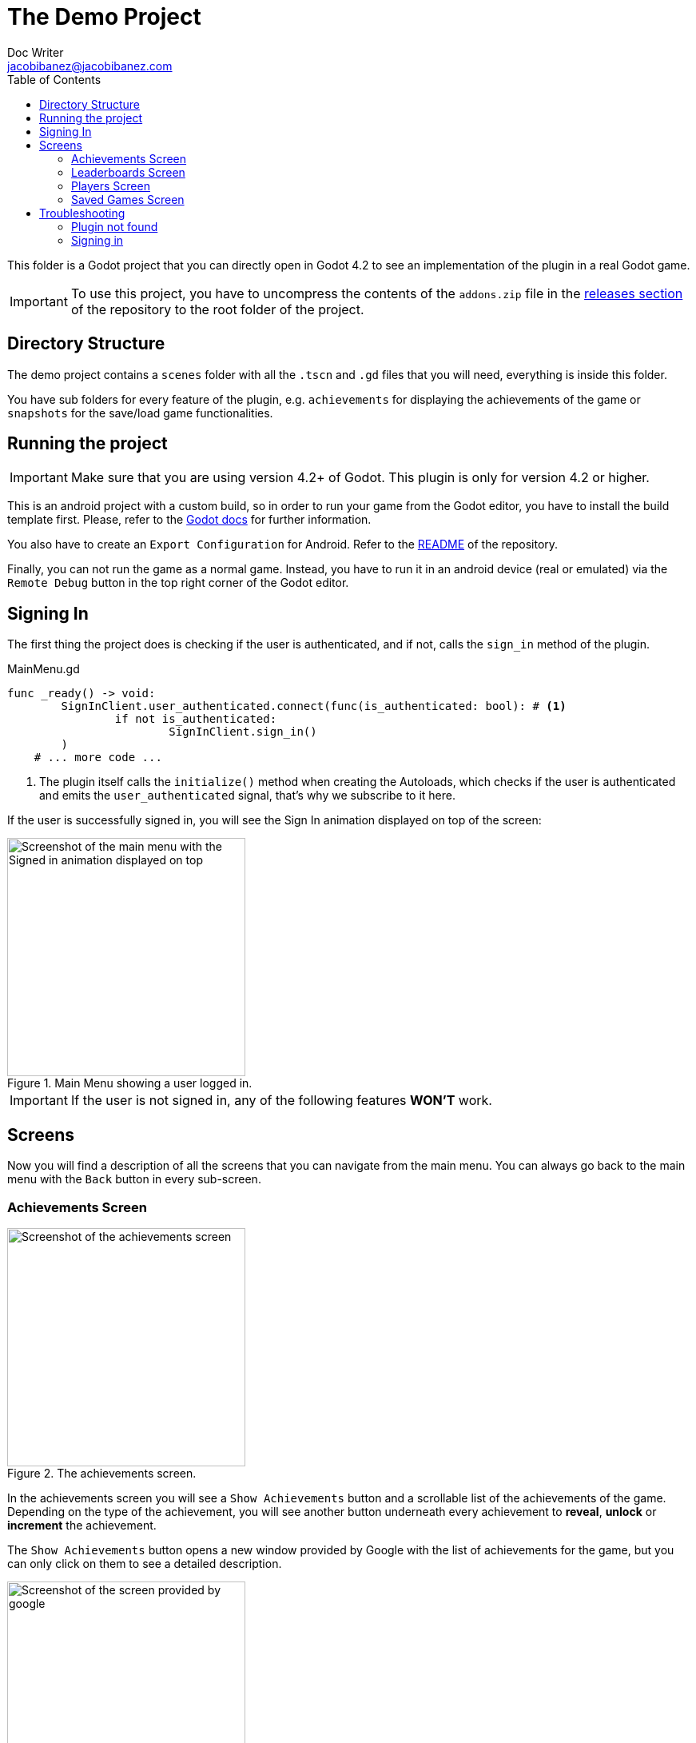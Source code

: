 :source-highlighter: rouge
:imagesdir: ../../docs/images

= The Demo Project
Doc Writer <jacobibanez@jacobibanez.com>
:toc:

This folder is a Godot project that you can directly open in Godot 4.2 to see an implementation of the plugin in a real Godot game.

IMPORTANT: To use this project, you have to uncompress the contents of the `addons.zip` file in the link:https://github.com/Iakobs/godot-play-game-services/releases[releases section] of the repository to the root folder of the project.

== Directory Structure
The demo project contains a `scenes` folder with all the `.tscn` and `.gd` files that you will need, everything is inside this folder.

You have sub folders for every feature of the plugin, e.g. `achievements` for displaying the achievements of the game or `snapshots` for the save/load game functionalities.

== Running the project
IMPORTANT: Make sure that you are using version 4.2+ of Godot. This plugin is only for version 4.2 or higher.

This is an android project with a custom build, so in order to run your game from the Godot editor, you have to install the build template first. Please, refer to the https://docs.godotengine.org/en/stable/tutorials/export/android_gradle_build.html[Godot docs] for further information.

You also have to create an `Export Configuration` for Android. Refer to the https://github.com/Iakobs/godot-play-game-services#export-configuration[README] of the repository.

Finally, you can not run the game as a normal game. Instead, you have to run it in an android device (real or emulated) via the `Remote Debug` button in the top right corner of the Godot editor.

== Signing In
The first thing the project does is checking if the user is authenticated, and if not, calls the `sign_in` method of the plugin.

.MainMenu.gd
[source,gdscript,linenums]
----
func _ready() -> void:
	SignInClient.user_authenticated.connect(func(is_authenticated: bool): # <1>
		if not is_authenticated:
			SignInClient.sign_in()
	)
    # ... more code ...
----

<1> The plugin itself calls the `initialize()` method when creating the Autoloads, which checks if the user is authenticated and emits the `user_authenticated` signal, that's why we subscribe to it here.

If the user is successfully signed in, you will see the Sign In animation displayed on top of the screen:

image::screenshots/main_menu/main_menu.png[alt=Screenshot of the main menu with the Signed in animation displayed on top,title=Main Menu showing a user logged in.,width=298,align=center]

IMPORTANT: If the user is not signed in, any of the following features *WON'T* work.

== Screens

Now you will find a description of all the screens that you can navigate from the main menu. You can always go back to the main menu with the `Back` button in every sub-screen.

=== Achievements Screen
image::screenshots/achievements/achievements_screen.png[alt=Screenshot of the achievements screen,title=The achievements screen.,width=298,align=center]

In the achievements screen you will see a `Show Achievements` button and a scrollable list of the achievements of the game. Depending on the type of the achievement, you will see another button underneath every achievement to *reveal*, *unlock* or *increment* the achievement.

The `Show Achievements` button opens a new window provided by Google with the list of achievements for the game, but you can only click on them to see a detailed description.

image::screenshots/achievements/show_achievements.png[alt=Screenshot of the screen provided by google, with a list of achievements,title=The achievements screen provided by google.,width=298,align=center]

Closing that window by swiping it down, you will be back at the achievements menu. The loading of the achievements inside the scrollable section, happens in the `Achievements.gd` script.

.Achievements.gd
[source,gdscript,linenums]
----
func _ready() -> void:
	if _achievements_cache.is_empty():
		AchievementsClient.load_achievements(true) # <1>
	AchievementsClient.achievements_loaded.connect( # <2>
		func cache_and_display(achievements: Array[AchievementsClient.Achievement]):
			_achievements_cache = achievements
			if not _achievements_cache.is_empty() and achievement_displays.get_child_count() == 0:
				for achievement: AchievementsClient.Achievement in _achievements_cache: # <3>
					var container := _achievement_display.instantiate() as Control
					container.achievement = achievement
					achievement_displays.add_child(container)
	)
    # ... more code ...
----
<1> If the cache is empty, we call the `load_achievements` method of the plugin.
<2> We subscribe to the `achievemets_loaded` signal to receive the achievements.
<3> For every achievement, we instantiate an `AchievementDisplay.tscn` file and we feed it the achievement. Then, we add the control as a child of the scrollable section.

In the `AchievementDisplay.gd` script, you will find the code with the logic to *reveal*, *unlock* or *increment* a specific achievement, depending on its type and state.

=== Leaderboards Screen
image::screenshots/leaderboards/leaderboards_screen.png[alt=Screenshot of the leaderboards screen,title=The leaderboards screen.,width=298,align=center]

This screen has a `Show Leaderboards` button at the top, and a scrollable list of the leaderboards of the game. Sames as with the achievements screen, the button will open a new screen provided by Google where you can see the leaderboards and interact with them.

Every item in the scrollable list has options to:

* Submit a score to the leaderboard.
* Display a specific variant of that leaderboard, based on it's time span and collection type.

The code that manages all of this behaviour, can be found in the `LeaderboardDisplay.gd` script.

=== Players Screen
image::screenshots/players/current_player.png[alt=Screenshot of the players screen,title=The players screen.,width=298,align=center]

In this screen you can see information about players of Play Game Services.

The `Search Players` button will open a new screen provided by google where you can find other players by their username. If you select them, they will appear in the Players Screen with a button to compare them. This button will open a new window provided by Google where you can compare this player to the signed in player, and also send an invitation to become friends.

The following screenshots show the process:

.Searching and comparing players.
[frame=none,grid=none]
|===
|1. Searching a player|2. The player is displayed|3. Comparing the player
a|image::screenshots/players/search_players.png[alt=Screenshot of the search players screen provided by google]
a|image::screenshots/players/compare_player.png[alt=Screenshot of players screen, showing the searched player]
a|image::screenshots/players/send_invite.png[alt=Screenshot of the screen provided by google to compare players]
|===

Under the `Search Players` button, you have a section with the current signed in player, and below it, another section with a list of the friends of the current signed in player.

Again, same as with the Achievements screen and the Leaderboards screen, you have a `Players.gd` script that controls the screen, and a `PlayerDisplay.gd` script that manages the logic for every individual player card.

=== Saved Games Screen
image::screenshots/snapshots/save_game.png[alt=Screenshot of the saved games screen,title=The Saved Games screen.,width=298,align=center]

This screen presents a simple menu to load and save games. To save a game, fill the form with a file name, a description and some data to save. When all fields are filled, the `Save Game` button will be enabled and you can save your game.

Pressing the `Load Saved Games` will open a new screen provided by Google with the list of saved games for this game and player.

image::screenshots/snapshots/show_saved_games.png[alt=Screenshot of screen provided by google, with a list of the saved games,title=The Saved Games screen provided by Google.,width=298,align=center]

When you click on `Select`, the contents of the saved game will fill the forms in the previous screen.

The code for this screen is all in the `Snapshots.gd` script.

== Troubleshooting
In order to ease the troubleshooting process, the main menu of the app uses the title at the top to display common error messages.

=== Plugin not found
If the plugin is not found, the title will display this text: #Plugin Not Found!#

=== Signing in
If the user is not signed in, the game automatically tries to sign them in with a retry mechanism.

While trying to sign in, the title will display the #Trying to sign in!# text. After the maximum number of retries (5), if the user wasn't logged in, it will display this text: #Sign in attemps expired!#.

In this case, you should look at the logs of the application. Doing so with Android Studio's logcat is easier. Use this regex to filter the logs: `package:com.jacobibanez.godot.test.game package:com.google.android.gms`
